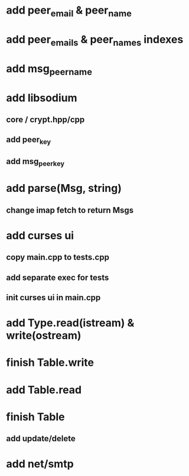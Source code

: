 * add peer_email & peer_name
* add peer_emails & peer_names indexes
* add msg_peer_name
* add libsodium
** core / crypt.hpp/cpp
** add peer_key
** add msg_peer_key
* add parse(Msg, string)
** change imap fetch to return Msgs
* add curses ui
** copy main.cpp to tests.cpp
** add separate exec for tests
** init curses ui in main.cpp
* add Type.read(istream) & write(ostream)
* finish Table.write
* add Table.read
* finish Table
** add update/delete
* add net/smtp
